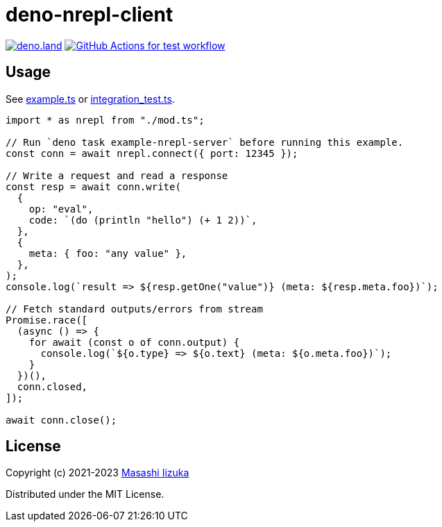 = deno-nrepl-client

image:https://img.shields.io/badge/deno.land-deno_nrepl_client-blue?logo=deno["deno.land", link="https://deno.land/x/deno_nrepl_client"]
image:https://github.com/liquidz/deno-nrepl-client/actions/workflows/test.yml/badge.svg["GitHub Actions for test workflow", link="https://github.com/liquidz/deno-nrepl-client/actions/workflows/test.yml"]

== Usage

See link:./example.ts[example.ts] or link:./integration_test.ts[integration_test.ts].

[source,typescript]
----
import * as nrepl from "./mod.ts";

// Run `deno task example-nrepl-server` before running this example.
const conn = await nrepl.connect({ port: 12345 });

// Write a request and read a response
const resp = await conn.write(
  {
    op: "eval",
    code: `(do (println "hello") (+ 1 2))`,
  },
  {
    meta: { foo: "any value" },
  },
);
console.log(`result => ${resp.getOne("value")} (meta: ${resp.meta.foo})`);

// Fetch standard outputs/errors from stream
Promise.race([
  (async () => {
    for await (const o of conn.output) {
      console.log(`${o.type} => ${o.text} (meta: ${o.meta.foo})`);
    }
  })(),
  conn.closed,
]);

await conn.close();
----

== License

Copyright (c) 2021-2023 http://twitter.com/uochan[Masashi Iizuka]

Distributed under the MIT License.

